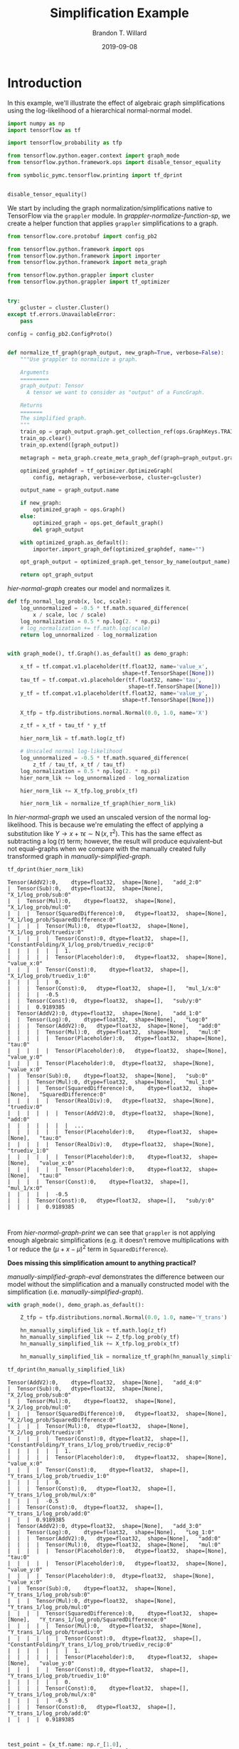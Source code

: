 #+TITLE: Simplification Example
#+AUTHOR: Brandon T. Willard
#+DATE: 2019-09-08
#+EMAIL: brandonwillard@gmail.com

#+STARTUP: hideblocks indent hidestars
#+OPTIONS: author:t date:t ^:nil toc:nil title:t tex:t d:(not "todo" "logbook" "note" "testing" "notes")
#+SELECT_TAGS: export
#+EXCLUDE_TAGS: noexport

#+PROPERTY: header-args :session simplification-exampnle :exports both :eval never-export :results output drawer replace
#+PROPERTY: header-args:text :eval never

* Introduction

In this example, we'll illustrate the effect of algebraic graph simplifications
using the log-likelihood of a hierarchical normal-normal model.

#+NAME: simplification-python-setup
#+BEGIN_SRC python :results silent
import numpy as np
import tensorflow as tf

import tensorflow_probability as tfp

from tensorflow.python.eager.context import graph_mode
from tensorflow.python.framework.ops import disable_tensor_equality

from symbolic_pymc.tensorflow.printing import tf_dprint


disable_tensor_equality()
#+END_SRC

We start by including the graph normalization/simplifications native to
TensorFlow via the src_python[:eval never]{grappler} module.  In
[[grappler-normalize-function-sp]], we create a helper function that
applies src_python[:eval never]{grappler} simplifications to a graph.

#+NAME: grappler-normalize-function-sp
#+BEGIN_SRC python :exports code :results silent
from tensorflow.core.protobuf import config_pb2

from tensorflow.python.framework import ops
from tensorflow.python.framework import importer
from tensorflow.python.framework import meta_graph

from tensorflow.python.grappler import cluster
from tensorflow.python.grappler import tf_optimizer


try:
    gcluster = cluster.Cluster()
except tf.errors.UnavailableError:
    pass

config = config_pb2.ConfigProto()


def normalize_tf_graph(graph_output, new_graph=True, verbose=False):
    """Use grappler to normalize a graph.

    Arguments
    =========
    graph_output: Tensor
      A tensor we want to consider as "output" of a FuncGraph.

    Returns
    =======
    The simplified graph.
    """
    train_op = graph_output.graph.get_collection_ref(ops.GraphKeys.TRAIN_OP)
    train_op.clear()
    train_op.extend([graph_output])

    metagraph = meta_graph.create_meta_graph_def(graph=graph_output.graph)

    optimized_graphdef = tf_optimizer.OptimizeGraph(
        config, metagraph, verbose=verbose, cluster=gcluster)

    output_name = graph_output.name

    if new_graph:
        optimized_graph = ops.Graph()
    else:
        optimized_graph = ops.get_default_graph()
        del graph_output

    with optimized_graph.as_default():
        importer.import_graph_def(optimized_graphdef, name="")

    opt_graph_output = optimized_graph.get_tensor_by_name(output_name)

    return opt_graph_output
#+END_SRC

[[hier-normal-graph]] creates our model and normalizes it.

#+NAME: hier-normal-graph
#+BEGIN_SRC python :exports code :results silent
def tfp_normal_log_prob(x, loc, scale):
    log_unnormalized = -0.5 * tf.math.squared_difference(
        x / scale, loc / scale)
    log_normalization = 0.5 * np.log(2. * np.pi)
    # log_normalization += tf.math.log(scale)
    return log_unnormalized - log_normalization


with graph_mode(), tf.Graph().as_default() as demo_graph:

    x_tf = tf.compat.v1.placeholder(tf.float32, name='value_x',
                                    shape=tf.TensorShape([None]))
    tau_tf = tf.compat.v1.placeholder(tf.float32, name='tau',
                                      shape=tf.TensorShape([None]))
    y_tf = tf.compat.v1.placeholder(tf.float32, name='value_y',
                                    shape=tf.TensorShape([None]))

    X_tfp = tfp.distributions.normal.Normal(0.0, 1.0, name='X')

    z_tf = x_tf + tau_tf * y_tf

    hier_norm_lik = tf.math.log(z_tf)

    # Unscaled normal log-likelihood
    log_unnormalized = -0.5 * tf.math.squared_difference(
        z_tf / tau_tf, x_tf / tau_tf)
    log_normalization = 0.5 * np.log(2. * np.pi)
    hier_norm_lik += log_unnormalized - log_normalization

    hier_norm_lik += X_tfp.log_prob(x_tf)

    hier_norm_lik = normalize_tf_graph(hier_norm_lik)
#+END_SRC

In [[hier-normal-graph]] we used an unscaled version of the normal
log-likelihood.  This is because we're emulating the effect of applying a
substitution like \(Y \to x + \tau \epsilon \sim \operatorname{N}\left(x, \tau^2\right)\).
This has the same effect as subtracting a \(\log(\tau)\) term; however, the
result will produce equivalent--but not equal--graphs when we compare with the
manually created fully transformed graph in [[manually-simplified-graph]].

#+NAME: hier-normal-graph-print
#+BEGIN_SRC python :exports both :results output :wrap "SRC text :eval never"
tf_dprint(hier_norm_lik)
#+END_SRC

#+RESULTS: hier-normal-graph-print
#+begin_SRC text :eval never
Tensor(AddV2):0,	dtype=float32,	shape=[None],	"add_2:0"
|  Tensor(Sub):0,	dtype=float32,	shape=[None],	"X_1/log_prob/sub:0"
|  |  Tensor(Mul):0,	dtype=float32,	shape=[None],	"X_1/log_prob/mul:0"
|  |  |  Tensor(SquaredDifference):0,	dtype=float32,	shape=[None],	"X_1/log_prob/SquaredDifference:0"
|  |  |  |  Tensor(Mul):0,	dtype=float32,	shape=[None],	"X_1/log_prob/truediv:0"
|  |  |  |  |  Tensor(Const):0,	dtype=float32,	shape=[],	"ConstantFolding/X_1/log_prob/truediv_recip:0"
|  |  |  |  |  |  1.
|  |  |  |  |  Tensor(Placeholder):0,	dtype=float32,	shape=[None],	"value_x:0"
|  |  |  |  Tensor(Const):0,	dtype=float32,	shape=[],	"X_1/log_prob/truediv_1:0"
|  |  |  |  |  0.
|  |  |  Tensor(Const):0,	dtype=float32,	shape=[],	"mul_1/x:0"
|  |  |  |  -0.5
|  |  Tensor(Const):0,	dtype=float32,	shape=[],	"sub/y:0"
|  |  |  0.9189385
|  Tensor(AddV2):0,	dtype=float32,	shape=[None],	"add_1:0"
|  |  Tensor(Log):0,	dtype=float32,	shape=[None],	"Log:0"
|  |  |  Tensor(AddV2):0,	dtype=float32,	shape=[None],	"add:0"
|  |  |  |  Tensor(Mul):0,	dtype=float32,	shape=[None],	"mul:0"
|  |  |  |  |  Tensor(Placeholder):0,	dtype=float32,	shape=[None],	"tau:0"
|  |  |  |  |  Tensor(Placeholder):0,	dtype=float32,	shape=[None],	"value_y:0"
|  |  |  |  Tensor(Placeholder):0,	dtype=float32,	shape=[None],	"value_x:0"
|  |  Tensor(Sub):0,	dtype=float32,	shape=[None],	"sub:0"
|  |  |  Tensor(Mul):0,	dtype=float32,	shape=[None],	"mul_1:0"
|  |  |  |  Tensor(SquaredDifference):0,	dtype=float32,	shape=[None],	"SquaredDifference:0"
|  |  |  |  |  Tensor(RealDiv):0,	dtype=float32,	shape=[None],	"truediv:0"
|  |  |  |  |  |  Tensor(AddV2):0,	dtype=float32,	shape=[None],	"add:0"
|  |  |  |  |  |  |  ...
|  |  |  |  |  |  Tensor(Placeholder):0,	dtype=float32,	shape=[None],	"tau:0"
|  |  |  |  |  Tensor(RealDiv):0,	dtype=float32,	shape=[None],	"truediv_1:0"
|  |  |  |  |  |  Tensor(Placeholder):0,	dtype=float32,	shape=[None],	"value_x:0"
|  |  |  |  |  |  Tensor(Placeholder):0,	dtype=float32,	shape=[None],	"tau:0"
|  |  |  |  Tensor(Const):0,	dtype=float32,	shape=[],	"mul_1/x:0"
|  |  |  |  |  -0.5
|  |  |  Tensor(Const):0,	dtype=float32,	shape=[],	"sub/y:0"
|  |  |  |  0.9189385


#+end_SRC

From [[hier-normal-graph-print]] we can see
that src_python[:eval never]{grappler} is not applying enough algebraic
simplifications (e.g. it doesn't remove multiplications with \(1\) or reduce the
\(\left(\mu + x - \mu \right)^2\) term
in src_python[:eval never]{SquaredDifference}).

**Does missing this simplification amount to anything practical?**

[[manually-simplified-graph-eval]] demonstrates the difference between our model
without the simplification and a manually constructed model with the simplification (i.e.
[[manually-simplified-graph]]).

#+NAME: manually-simplified-graph
#+BEGIN_SRC python :exports code :results silent
with graph_mode(), demo_graph.as_default():

    Z_tfp = tfp.distributions.normal.Normal(0.0, 1.0, name='Y_trans')

    hn_manually_simplified_lik = tf.math.log(z_tf)
    hn_manually_simplified_lik += Z_tfp.log_prob(y_tf)
    hn_manually_simplified_lik += X_tfp.log_prob(x_tf)

    hn_manually_simplified_lik = normalize_tf_graph(hn_manually_simplified_lik)

#+END_SRC

#+NAME: manually-simplified-graph-print
#+BEGIN_SRC python :exports both :results output :wrap "SRC text :eval never"
tf_dprint(hn_manually_simplified_lik)
#+END_SRC

#+RESULTS: manually-simplified-graph-print
#+begin_SRC text :eval never
Tensor(AddV2):0,	dtype=float32,	shape=[None],	"add_4:0"
|  Tensor(Sub):0,	dtype=float32,	shape=[None],	"X_2/log_prob/sub:0"
|  |  Tensor(Mul):0,	dtype=float32,	shape=[None],	"X_2/log_prob/mul:0"
|  |  |  Tensor(SquaredDifference):0,	dtype=float32,	shape=[None],	"X_2/log_prob/SquaredDifference:0"
|  |  |  |  Tensor(Mul):0,	dtype=float32,	shape=[None],	"X_2/log_prob/truediv:0"
|  |  |  |  |  Tensor(Const):0,	dtype=float32,	shape=[],	"ConstantFolding/Y_trans_1/log_prob/truediv_recip:0"
|  |  |  |  |  |  1.
|  |  |  |  |  Tensor(Placeholder):0,	dtype=float32,	shape=[None],	"value_x:0"
|  |  |  |  Tensor(Const):0,	dtype=float32,	shape=[],	"Y_trans_1/log_prob/truediv_1:0"
|  |  |  |  |  0.
|  |  |  Tensor(Const):0,	dtype=float32,	shape=[],	"Y_trans_1/log_prob/mul/x:0"
|  |  |  |  -0.5
|  |  Tensor(Const):0,	dtype=float32,	shape=[],	"Y_trans_1/log_prob/add:0"
|  |  |  0.9189385
|  Tensor(AddV2):0,	dtype=float32,	shape=[None],	"add_3:0"
|  |  Tensor(Log):0,	dtype=float32,	shape=[None],	"Log_1:0"
|  |  |  Tensor(AddV2):0,	dtype=float32,	shape=[None],	"add:0"
|  |  |  |  Tensor(Mul):0,	dtype=float32,	shape=[None],	"mul:0"
|  |  |  |  |  Tensor(Placeholder):0,	dtype=float32,	shape=[None],	"tau:0"
|  |  |  |  |  Tensor(Placeholder):0,	dtype=float32,	shape=[None],	"value_y:0"
|  |  |  |  Tensor(Placeholder):0,	dtype=float32,	shape=[None],	"value_x:0"
|  |  Tensor(Sub):0,	dtype=float32,	shape=[None],	"Y_trans_1/log_prob/sub:0"
|  |  |  Tensor(Mul):0,	dtype=float32,	shape=[None],	"Y_trans_1/log_prob/mul:0"
|  |  |  |  Tensor(SquaredDifference):0,	dtype=float32,	shape=[None],	"Y_trans_1/log_prob/SquaredDifference:0"
|  |  |  |  |  Tensor(Mul):0,	dtype=float32,	shape=[None],	"Y_trans_1/log_prob/truediv:0"
|  |  |  |  |  |  Tensor(Const):0,	dtype=float32,	shape=[],	"ConstantFolding/Y_trans_1/log_prob/truediv_recip:0"
|  |  |  |  |  |  |  1.
|  |  |  |  |  |  Tensor(Placeholder):0,	dtype=float32,	shape=[None],	"value_y:0"
|  |  |  |  |  Tensor(Const):0,	dtype=float32,	shape=[],	"Y_trans_1/log_prob/truediv_1:0"
|  |  |  |  |  |  0.
|  |  |  |  Tensor(Const):0,	dtype=float32,	shape=[],	"Y_trans_1/log_prob/mul/x:0"
|  |  |  |  |  -0.5
|  |  |  Tensor(Const):0,	dtype=float32,	shape=[],	"Y_trans_1/log_prob/add:0"
|  |  |  |  0.9189385


#+end_SRC

#+NAME: manually-simplified-graph-eval
#+BEGIN_SRC python :exports both :results value :wrap "SRC text :eval never"
test_point = {x_tf.name: np.r_[1.0],
              tau_tf.name: np.r_[1e-9],
              y_tf.name: np.r_[1000.1]}

with tf.compat.v1.Session(graph=hn_manually_simplified_lik.graph).as_default():
    hn_manually_simplified_val = hn_manually_simplified_lik.eval(test_point)

with tf.compat.v1.Session(graph=hier_norm_lik.graph).as_default():
    hn_unsimplified_val = hier_norm_lik.eval(test_point)

_ = np.subtract(hn_unsimplified_val, hn_manually_simplified_val)
#+END_SRC

#+RESULTS: manually-simplified-graph-eval
#+begin_SRC text :eval never
[39299.97]
#+end_SRC

The output of [[manually-simplified-graph-eval]] shows exactly how large
the discrepancy can be for carefully chosen parameter values.  More
specifically, as src_python[:eval never]{tau_tf} gets smaller and the magnitude
of the difference src_python[:eval never]{x_tf - y_tf} gets larger, the
discrepancy can increase.  Since such parameter values are likely to be visited
during sampling, we should address this missing simplification.

In [[further-simplify-test-graph]] we create a goal that performs that
aforementioned simplification for src_python[:eval never]{SquaredDifference}.

#+NAME: recenter-sqrdiffo
#+BEGIN_SRC python :exports code :results silent
from functools import partial
from collections import Sequence

from unification import var

from kanren import run, eq, lall, conde
from kanren.facts import fact
from kanren.assoccomm import eq_comm, commutative

from symbolic_pymc.meta import enable_lvar_defaults
from symbolic_pymc.tensorflow.meta import mt, TFlowMetaOperator

from symbolic_pymc.relations.graph import graph_applyo
from symbolic_pymc.etuple import ExpressionTuple, etuple, etuplize


fact(commutative, TFlowMetaOperator(mt.SquaredDifference.op_def, var()))


def tf_graph_applyo(relation, a, b):
    """Construct a `graph_applyo` goal that evaluates a relation only at tensor nodes in a meta graph.

    Parameters
    ----------
    relation: function
      A binary relation/goal constructor function
    a: lvar, meta graph, or etuple
      The left-hand side of the relation.
    b: lvar, meta graph, or etuple
      The right-hand side of the relation
    """

    def _expand_some_nodes(node):
        if isinstance(node, mt.Tensor) and node.op is not None:
            return etuple(node.base_operator, *node.base_arguments, eval_obj=node)
        elif isinstance(node, Sequence):
            return node

        return None

    gapplyo = partial(graph_applyo, relation, preprocess_graph=_expand_some_nodes)
    return gapplyo(a, b)


def recenter_sqrdiffo(in_g, out_g):
    """Create a goal that essentially reduces `(a / d - (a + d * c) / d)**2` to `d**2`"""
    a_sqd_lv, b_sqd_lv, d_sqd_lv = var(), var(), var()

    with enable_lvar_defaults('names'):
        # Pattern: (a / d - b / d)**2
        target_sqrdiff_lv = mt.SquaredDifference(
            mt.Realdiv(a_sqd_lv, d_sqd_lv),
            mt.Realdiv(b_sqd_lv, d_sqd_lv))

        # Pattern: d * c + a
        c_sqd_lv = var()
        b_part_lv = mt.AddV2(mt.Mul(d_sqd_lv, c_sqd_lv), a_sqd_lv)

    # Replacement: c**2
    simplified_sqrdiff_lv = mt.SquaredDifference(
        c_sqd_lv,
        0.0
    )

    reshape_lv = var()
    simplified_sqrdiff_reshaped_lv = mt.SquaredDifference(
        mt.reshape(c_sqd_lv, reshape_lv),
        0.0
    )

    with enable_lvar_defaults('names'):
        b_sqd_reshape_lv = mt.Reshape(b_part_lv, reshape_lv)

    res = lall(
        # input == (a / d - b / d)**2 must be "true"
        eq_comm(in_g, target_sqrdiff_lv),
        # "and"
        conde([
            # "if" b == d * c + a is "true"
            eq(b_sqd_lv, b_part_lv),
            # "then" output ==  (c - 0)**2 is also "true"
            eq(out_g, simplified_sqrdiff_lv)

            # "or"
        ], [
            # We have to use this to cover some variation also not
            # sufficiently/consistently "normalized" by `grappler`.

            # "if" b == reshape(d * c + a, ?) is "true"
            eq_comm(b_sqd_lv, b_sqd_reshape_lv),
            # "then" output == (reshape(c, ?) - 0)**2 is also "true"
            eq(out_g, simplified_sqrdiff_reshaped_lv)
        ]))
    return res
#+END_SRC

We apply the simplification in [[further-simplify-test-graph]] and print
the results in [[further-simplify-test-graph-print]].

#+NAME: further-simplify-test-graph
#+BEGIN_SRC python :exports code :results silent
from symbolic_pymc.relations.graph import reduceo


with graph_mode(), hier_norm_lik.graph.as_default():
    res = run(1, var('q'),
              reduceo(lambda x, y: tf_graph_applyo(recenter_sqrdiffo, x, y),
                      hier_norm_lik, var('q')))

with graph_mode(), tf.Graph().as_default() as result_graph:
    hn_simplified_tf = res[0].eval_obj.reify()
    hn_simplified_tf = normalize_tf_graph(hn_simplified_tf)
#+END_SRC

#+NAME: further-simplify-test-graph-print
#+BEGIN_SRC python :exports both :results output :wrap "SRC text :eval never"
# tf_dprint(hier_norm_lik.graph.get_tensor_by_name('SquaredDifference:0'))
tf_dprint(hn_simplified_tf)
#+END_SRC

#+RESULTS: further-simplify-test-graph-print
#+begin_SRC text :eval never
Tensor(AddV2):0,	dtype=float32,	shape=[None],	"add_2_1:0"
|  Tensor(Sub):0,	dtype=float32,	shape=[None],	"X_1/log_prob/sub:0"
|  |  Tensor(Mul):0,	dtype=float32,	shape=[None],	"X_1/log_prob/mul:0"
|  |  |  Tensor(SquaredDifference):0,	dtype=float32,	shape=[None],	"X_1/log_prob/SquaredDifference:0"
|  |  |  |  Tensor(Mul):0,	dtype=float32,	shape=[None],	"X_1/log_prob/truediv:0"
|  |  |  |  |  Tensor(Const):0,	dtype=float32,	shape=[],	"ConstantFolding/X_1/log_prob/truediv_recip:0"
|  |  |  |  |  |  1.
|  |  |  |  |  Tensor(Placeholder):0,	dtype=float32,	shape=[None],	"value_x:0"
|  |  |  |  Tensor(Const):0,	dtype=float32,	shape=[],	"X_1/log_prob/truediv_1:0"
|  |  |  |  |  0.
|  |  |  Tensor(Const):0,	dtype=float32,	shape=[],	"mul_1/x:0"
|  |  |  |  -0.5
|  |  Tensor(Const):0,	dtype=float32,	shape=[],	"sub/y:0"
|  |  |  0.9189385
|  Tensor(AddV2):0,	dtype=float32,	shape=[None],	"add_1_1:0"
|  |  Tensor(Log):0,	dtype=float32,	shape=[None],	"Log:0"
|  |  |  Tensor(AddV2):0,	dtype=float32,	shape=[None],	"add:0"
|  |  |  |  Tensor(Mul):0,	dtype=float32,	shape=[None],	"mul:0"
|  |  |  |  |  Tensor(Placeholder):0,	dtype=float32,	shape=[None],	"tau:0"
|  |  |  |  |  Tensor(Placeholder):0,	dtype=float32,	shape=[None],	"value_y:0"
|  |  |  |  Tensor(Placeholder):0,	dtype=float32,	shape=[None],	"value_x:0"
|  |  Tensor(Sub):0,	dtype=float32,	shape=[None],	"sub_1:0"
|  |  |  Tensor(Mul):0,	dtype=float32,	shape=[None],	"mul_1_1:0"
|  |  |  |  Tensor(SquaredDifference):0,	dtype=float32,	shape=[None],	"SquaredDifference_1:0"
|  |  |  |  |  Tensor(Const):0,	dtype=float32,	shape=[],	"X_1/log_prob/truediv_1:0"
|  |  |  |  |  |  0.
|  |  |  |  |  Tensor(Placeholder):0,	dtype=float32,	shape=[None],	"value_y:0"
|  |  |  |  Tensor(Const):0,	dtype=float32,	shape=[],	"mul_1/x:0"
|  |  |  |  |  -0.5
|  |  |  Tensor(Const):0,	dtype=float32,	shape=[],	"sub/y:0"
|  |  |  |  0.9189385


#+end_SRC

After applying our simplification, [[simplified-eval-print]] numerically
demonstrates that the difference is gone and that our transform produces a graph
equivalent to the manually simplified graph in [[manually-simplified-graph]].

#+NAME: simplified-eval-print
#+BEGIN_SRC python :exports both :results value :wrap "SRC text :eval never"
with tf.compat.v1.Session(graph=hn_simplified_tf.graph).as_default():
    hn_simplified_val = hn_simplified_tf.eval(test_point)

_ = np.subtract(hn_manually_simplified_val, hn_simplified_val)
#+END_SRC

#+RESULTS: simplified-eval-print
#+begin_SRC text :eval never
[0.]
#+end_SRC
